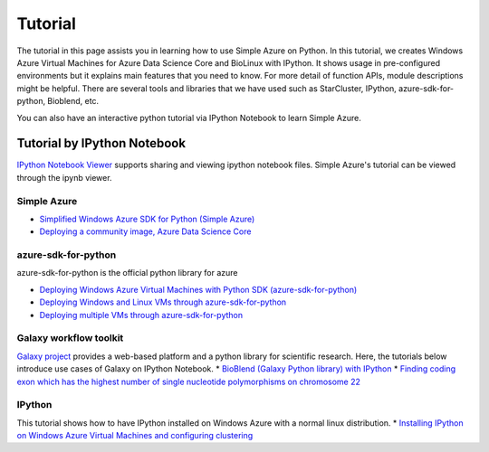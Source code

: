 Tutorial
==========
The tutorial in this page assists you in learning how to use Simple Azure on Python. 
In this tutorial, we creates Windows Azure Virtual Machines for Azure Data Science Core and BioLinux with IPython.
It shows usage in pre-configured environments but it explains main features that you need to know. 
For more detail of function APIs, module descriptions might be helpful. 
There are several tools and libraries that we have used such as StarCluster, IPython, azure-sdk-for-python, Bioblend, etc.

You can also have an interactive python tutorial via IPython Notebook to learn Simple Azure.

Tutorial by IPython Notebook
----------------------------
`IPython Notebook Viewer <http://nbviewer.org>`_ supports sharing and viewing ipython notebook files. Simple Azure's tutorial can be viewed through the ipynb viewer.

Simple Azure
^^^^^^^^^^^^^
* `Simplified Windows Azure SDK for Python (Simple Azure) <http://nbviewer.ipython.org/urls/raw.github.com/lee212/simpleazure/master/ipynb/Tutorial%2520-%2520Simplified%2520Windows%2520Azure%2520SDK%2520for%2520Python.ipynb>`_
* `Deploying a community image, Azure Data Science Core <http://nbviewer.ipython.org/urls/raw.github.com/lee212/simpleazure/master/ipynb/Deploy%2520ADSC%2520by%2520Simple%2520Azure.ipynb>`_

azure-sdk-for-python
^^^^^^^^^^^^^^^^^^^^^
azure-sdk-for-python is the official python library for azure

* `Deploying Windows Azure Virtual Machines with Python SDK (azure-sdk-for-python) <http://nbviewer.ipython.org/urls/raw.github.com/lee212/simpleazure/master/ipynb/Tutorial%2520-%2520Deploying%2520Windows%2520Azure%2520Virtual%2520Machines%2520with%2520Python%2520SDK.ipynb>`_
* `Deploying Windows and Linux VMs through azure-sdk-for-python <http://nbviewer.ipython.org/urls/raw.github.com/lee212/simpleazure/master/ipynb/Tutorial%2520-%2520Deploying%2520Windows%2520and%2520Linux%2520VMs.ipynb>`_
* `Deploying multiple VMs through azure-sdk-for-python <http://nbviewer.ipython.org/urls/raw.github.com/lee212/simpleazure/master/ipynb/Tutorial%2520-%2520Deploying%2520multiple%2520VMs.ipynb>`_

Galaxy workflow toolkit
^^^^^^^^^^^^^^^^^^^^^^^^
`Galaxy project <galaxyproject.org>`_ provides a web-based platform and a python library for scientific research.
Here, the tutorials below introduce use cases of Galaxy on IPython Notebook.
* `BioBlend (Galaxy Python library) with IPython <http://nbviewer.ipython.org/urls/raw.github.com/lee212/simpleazure/master/ipynb/Tutorial%2520-%2520BioBlend%2520%28Galaxy%2520Python%2520library%29%2520with%2520IPython.ipynb>`_
* `Finding coding exon which has the highest number of single nucleotide polymorphisms on chromosome 22 <http://nbviewer.ipython.org/urls/raw.github.com/lee212/simpleazure/master/ipynb/%28Galaxy%29%2520Example%25201.%2520finding%2520coding%2520exon%2520which%2520has%2520the%2520highest%2520number%2520of%2520single%2520nucleotide%2520polymorphisms%2520on%2520chromosome%252022.ipynb>`_

IPython
^^^^^^^^^
This tutorial shows how to have IPython installed on Windows Azure with a normal linux distribution.
* `Installing IPython on Windows Azure Virtual Machines and configuring clustering <http://nbviewer.ipython.org/urls/raw.github.com/lee212/simpleazure/master/ipynb/Tutorial%2520-%2520Installing%2520IPython%2520on%2520Windows%2520Azure%2520Virtual%2520Machines%2520and%2520configuring%2520clustering.ipynb>`_
